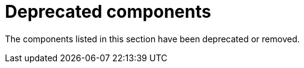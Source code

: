 [id='rn-deprecated-issues-ref']
= Deprecated components

The components listed in this section have been deprecated or removed.


//== Installation
